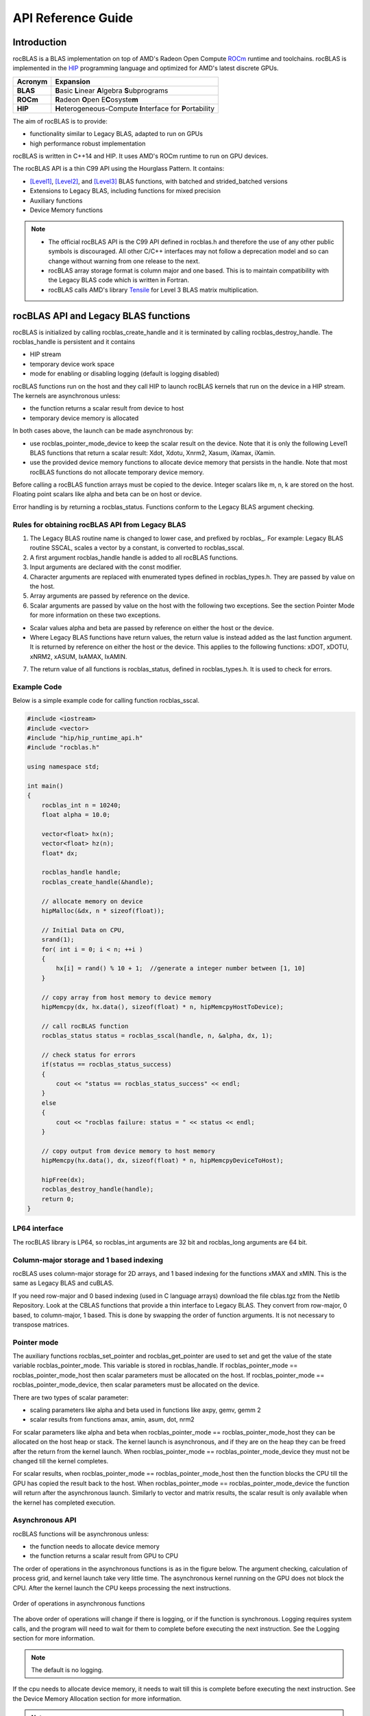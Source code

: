 
===================
API Reference Guide
===================

------------
Introduction
------------

rocBLAS is a BLAS implementation on top of AMD's Radeon Open Compute `ROCm <https://rocm.github.io/install.html>`__ runtime and toolchains.
rocBLAS is implemented in the `HIP <https://github.com/ROCm-Developer-Tools/HIP>`__ programming language and optimized for AMD's latest
discrete GPUs.

======== =========
Acronym  Expansion
======== =========
**BLAS**    **B**\ asic **L**\ inear **A**\ lgebra **S**\ ubprograms
**ROCm**    **R**\ adeon **O**\ pen E\ **C**\ osyste\ **m**
**HIP**     **H**\ eterogeneous-Compute **I**\ nterface for **P**\ ortability
======== =========

The aim of rocBLAS is to provide:

- functionality similar to Legacy BLAS, adapted to run on GPUs
- high performance robust implementation

rocBLAS is written in C++14 and HIP. It uses AMD's ROCm runtime to run on GPU devices.

The rocBLAS API is a thin C99 API using the Hourglass Pattern. It contains:

- [Level1]_, [Level2]_, and [Level3]_ BLAS functions, with batched and strided_batched versions
- Extensions to Legacy BLAS, including functions for mixed precision
- Auxiliary functions
- Device Memory functions

.. note::
  - The official rocBLAS API is the C99 API defined in rocblas.h and therefore the use of any other public symbols is discouraged. All other C/C++ interfaces may not follow a deprecation model and so can change without warning from one release to the next.
  - rocBLAS array storage format is column major and one based. This is to maintain compatibility with the Legacy BLAS code which is written in Fortran.
  - rocBLAS calls AMD's library `Tensile <https://github.com/ROCmSoftwarePlatform/Tensile>`_ for Level 3 BLAS matrix multiplication.

--------------------------------------
rocBLAS API and Legacy BLAS functions
--------------------------------------

rocBLAS is initialized by calling rocblas_create_handle and it is terminated by calling rocblas_destroy_handle. The rocblas_handle is persistent and it contains

- HIP stream
- temporary device work space
- mode for enabling or disabling logging (default is logging disabled)

rocBLAS functions run on the host and they call HIP to launch rocBLAS kernels that run on the device in a HIP stream. The kernels are asynchronous unless:

- the function returns a scalar result from device to host
- temporary device memory is allocated

In both cases above, the launch can be made asynchronous by:

- use rocblas_pointer_mode_device to keep the scalar result on the device. Note that it is only the following Level1 BLAS functions that return a scalar result: Xdot, Xdotu, Xnrm2, Xasum, iXamax, iXamin.

- use the provided device memory functions to allocate device memory that persists in the handle. Note that most rocBLAS functions do not allocate temporary device memory.

Before calling a rocBLAS function arrays must be copied to the device. Integer scalars like m, n, k are stored on the host. Floating point scalars like alpha and beta can be on host or device.

Error handling is by returning a rocblas_status. Functions conform to the Legacy BLAS argument checking.


Rules for obtaining rocBLAS API from Legacy BLAS
^^^^^^^^^^^^^^^^^^^^^^^^^^^^^^^^^^^^^^^^^^^^^^^^

1. The Legacy BLAS routine name is changed to lower case, and prefixed
   by rocblas\_. For example: Legacy BLAS routine SSCAL, scales a vector by a constant, is converted to rocblas_sscal.

2. A first argument rocblas_handle handle is added to all rocBLAS
   functions.

3. Input arguments are declared with the const modifier.

4. Character arguments are replaced with enumerated types defined in
   rocblas_types.h. They are passed by value on the host.

5. Array arguments are passed by reference on the device.

6. Scalar arguments are passed by value on the host with the following
   two exceptions. See the section Pointer Mode for more information on
   these two exceptions.

-  Scalar values alpha and beta are passed by reference on either the
   host or the device.

-  Where Legacy BLAS functions have return values, the return value is
   instead added as the last function argument. It is returned by
   reference on either the host or the device. This applies to the
   following functions: xDOT, xDOTU, xNRM2, xASUM, IxAMAX, IxAMIN.

7. The return value of all functions is rocblas_status, defined in
   rocblas_types.h. It is used to check for errors.


Example Code
^^^^^^^^^^^^

Below is a simple example code for calling function rocblas_sscal.

.. code-block:: c++

   #include <iostream>
   #include <vector>
   #include "hip/hip_runtime_api.h"
   #include "rocblas.h"

   using namespace std;

   int main()
   {
       rocblas_int n = 10240;
       float alpha = 10.0;

       vector<float> hx(n);
       vector<float> hz(n);
       float* dx;

       rocblas_handle handle;
       rocblas_create_handle(&handle);

       // allocate memory on device
       hipMalloc(&dx, n * sizeof(float));

       // Initial Data on CPU,
       srand(1);
       for( int i = 0; i < n; ++i )
       {
           hx[i] = rand() % 10 + 1;  //generate a integer number between [1, 10]
       }

       // copy array from host memory to device memory
       hipMemcpy(dx, hx.data(), sizeof(float) * n, hipMemcpyHostToDevice);

       // call rocBLAS function
       rocblas_status status = rocblas_sscal(handle, n, &alpha, dx, 1);

       // check status for errors
       if(status == rocblas_status_success)
       {
           cout << "status == rocblas_status_success" << endl;
       }
       else
       {
           cout << "rocblas failure: status = " << status << endl;
       }

       // copy output from device memory to host memory
       hipMemcpy(hx.data(), dx, sizeof(float) * n, hipMemcpyDeviceToHost);

       hipFree(dx);
       rocblas_destroy_handle(handle);
       return 0;
   }


LP64 interface
^^^^^^^^^^^^^^

The rocBLAS library is LP64, so rocblas_int arguments are 32 bit and
rocblas_long arguments are 64 bit.


Column-major storage and 1 based indexing
^^^^^^^^^^^^^^^^^^^^^^^^^^^^^^^^^^^^^^^^^

rocBLAS uses column-major storage for 2D arrays, and 1 based indexing
for the functions xMAX and xMIN. This is the same as Legacy BLAS and
cuBLAS.

If you need row-major and 0 based indexing (used in C language arrays)
download the file cblas.tgz from the Netlib Repository.
Look at the CBLAS functions that provide a thin interface to
Legacy BLAS. They convert from row-major, 0 based, to column-major, 1
based. This is done by swapping the order of function arguments. It is
not necessary to transpose matrices.


Pointer mode
^^^^^^^^^^^^

The auxiliary functions rocblas_set_pointer and rocblas_get_pointer are
used to set and get the value of the state variable
rocblas_pointer_mode. This variable is stored in rocblas_handle. If rocblas_pointer_mode ==
rocblas_pointer_mode_host then scalar parameters must be allocated on
the host. If rocblas_pointer_mode == rocblas_pointer_mode_device, then
scalar parameters must be allocated on the device.

There are two types of scalar parameter:

* scaling parameters like alpha and beta used in functions like axpy, gemv, gemm 2

* scalar results from functions amax, amin, asum, dot, nrm2

For scalar parameters like alpha and beta when rocblas_pointer_mode ==
rocblas_pointer_mode_host they can be allocated on the host heap or
stack. The kernel launch is asynchronous, and if they are on the heap
they can be freed after the return from the kernel launch. When
rocblas_pointer_mode == rocblas_pointer_mode_device they must not be
changed till the kernel completes.

For scalar results, when rocblas_pointer_mode ==
rocblas_pointer_mode_host then the function blocks the CPU till the GPU
has copied the result back to the host. When rocblas_pointer_mode ==
rocblas_pointer_mode_device the function will return after the
asynchronous launch. Similarly to vector and matrix results, the scalar
result is only available when the kernel has completed execution.


Asynchronous API
^^^^^^^^^^^^^^^^

rocBLAS functions will be asynchronous unless:

* the function needs to allocate device memory

* the function returns a scalar result from GPU to CPU

The order of operations in the asynchronous functions is as in the figure
below. The argument checking, calculation of process grid, and kernel
launch take very little time. The asynchronous kernel running on the GPU
does not block the CPU. After the kernel launch the CPU keeps processing
the next instructions.

.. asynch_blocks
.. figure:: ../fig/asynch_function.PNG
   :alt: code blocks in asynch function call
   :align: center

   Order of operations in asynchronous functions


The above order of operations will change if there is logging, or if the
function is synchronous. Logging requires system calls, and the program
will need to wait for them to complete before executing the next instruction.
See the Logging section for more information.

.. note:: The default is no logging.

If the cpu needs to allocate device memory, it needs to wait till this is complete before
executing the next instruction. See the Device Memory Allocation section for more information.

.. note:: Memory can be pre-allocated. This will make the function asynchronous as it removes the need for the function to allocate memory.

The following functions copy a scalar result from GPU to CPU if
rocblas_pointer_mode == rocblas_pointer_mode_host: asum, dot, max, min, nrm2.

This makes the function synchronous, as the program will need to wait
for the copy before executing the next instruction. See the section on
Pointer Mode for more information

.. note:: Set rocblas_pointer_mode to rocblas_pointer_mode_device make the function asynchronous by keeping the result on the GPU.

The order of operations with logging, device memory allocation and return of a scalar
result is as in the figure below:

.. asynch_blocks
.. figure:: ../fig/synchronous_function.PNG
   :alt: code blocks in synchronous function call
   :align: center

   Code blocks in synchronous function call


Complex Number Data Types
^^^^^^^^^^^^^^^^^^^^^^^^^

Data types for rocBLAS complex numbers in the API are a special case.  For C compiler users, gcc and other non-hipcc compiler users these types
are exposed as a struct with x and y components and identical memory layout to std::complex for float and double precision.   Internally a templated
C++ class is defined but it should be considered deprecated for external use.   For simplified usage with hipified code there is an option
to interpret the API as using hipFloatComplex and hipDoubleComplex types (i.e. typedef hipFloatComplex rocblas_float_complex).  This is provided
for users to avoid casting when using the hip complex types in their code.  As the memory layout is consistent across all three types
it is safe to cast arguments to API calls between the 3 types: hipFloatComplex, std::complex<float>, and rocblas_float_complex, as well as for
the double precision variants.  In order to expose the API as using the hip defined complex types, either a compiler define or inlined
#define ROCM_MATHLIBS_API_USE_HIP_COMPLEX can be used before including the header file <rocblas.h>.  Thus the API is compatible with both forms but
recompilation is required to avoid casting if switching to pass in the hip complex types.  Most device memory pointers are passed with void*
types to hip utility functions (e.g. hipMemcpy) so uploading memory from std::complex arrays or hipFloatComplex arrays requires no changes
regardless of complex data type API choice.


MI100 (gfx908) Considerations
^^^^^^^^^^^^^^^^^^^^^^^^^^^^^

On nodes with the MI100 (gfx908), MFMA (Matrix-Fused-Multiply-Add)
instructions are available to substantially speed up matrix operations.
This hardware feature is used in all gemm and gemm based functions in
rocBLAS with 32-bit or shorter base datatypes with an associated 32-bit
compute_type (f32_r, i32_r or f32_c as appropriate).

Specifically, rocBLAS takes advantage of MI100's MFMA instructions for
three real base types f16_r, bf16_r and f32_r with compute_type f32_r,
one integral base type i8_r with compute_type i32_r, and one complex
base type f32_c with compute_type f32_c.  In summary, all GEMM APIs and
APIs for GEMM based functions using these five base types and their
associated compute_type (explicit or implicit) take advantage of MI100's
MFMA instructions.

.. note::

   The use of MI100's MFMA instructions is automatic.  There is no user control for on/off.

   Not all problem sizes may select MFMA based kernels; additional tuning may be needed to get good performance.


MI200 (gfx90a) Considerations
^^^^^^^^^^^^^^^^^^^^^^^^^^^^^

On nodes with the MI200 (gfx90a), MFMA_F64 instructions are available to
substantially speed up double precision matrix operations.  This
hardware feature is used in all GEMM and GEMM based functions in
rocBLAS with 64-bit floating-point datatype, namely DGEMM, ZGEMM,
DTRSM, ZTRSM, DTRMM, ZTRMM, DSYRKX and ZSYRKX.

The MI200 MFMA_F16, MFMA_BF16, MFMA_BF16_1K and MFMA_F32 instructions
flush subnormal input/output data ("denorms") to zero. It is observed that
certain use cases utilizing the HPA (High Precision Accumulate) HGEMM
kernels where a_type=b_type=c_type=d_type=f16_r and compute_type=f32_r
do not tolerate the MI200's flush-denorms-to-zero behavior well
due to F16's limited exponent range. An alternate implementation of the
HPA HGEMM kernel utilizing the MFMA_BF16_1K instruction is provided which
takes advantage of BF16's much larger exponent range, albeit with reduced
accuracy.  To select the alternate implementation of HPA HGEMM with the
gemm_ex/gemm_strided_batched_ex functions, for the flags argument, use
the enum value of rocblas_gemm_flags_fp16_alt_impl.

.. note::

   The use of MI200's MFMA instructions (including MFMA_F64) is automatic.  There is no user control for on/off.

   Not all problem sizes may select MFMA based kernels; additional tuning may be needed to get good performance.

-----------------
Using rocBLAS API
-----------------

This section describes how to use the rocBLAS library API.


rocBLAS Datatypes
^^^^^^^^^^^^^^^^^


rocblas_handle
'''''''''''''''

.. doxygentypedef:: rocblas_handle


rocblas_int
''''''''''''

.. doxygentypedef:: rocblas_int


rocblas_stride
'''''''''''''''

.. doxygentypedef:: rocblas_stride


rocblas_half
''''''''''''

.. doxygenstruct:: rocblas_half


rocblas_bfloat16
'''''''''''''''''

.. doxygenstruct:: rocblas_bfloat16


rocblas_float_complex
''''''''''''''''''''''

.. doxygenstruct:: rocblas_float_complex


rocblas_double_complex
'''''''''''''''''''''''

.. doxygenstruct:: rocblas_double_complex


rocBLAS Enumeration
^^^^^^^^^^^^^^^^^^^

   Enumeration constants have numbering that is consistent with CBLAS, ACML and most standard C BLAS libraries.


rocblas_operation
'''''''''''''''''

.. doxygenenum:: rocblas_operation


rocblas_fill
'''''''''''''

.. doxygenenum:: rocblas_fill


rocblas_diagonal
'''''''''''''''''

.. doxygenenum:: rocblas_diagonal


rocblas_side
''''''''''''

.. doxygenenum:: rocblas_side


rocblas_status
'''''''''''''''

.. doxygenenum:: rocblas_status


rocblas_datatype
'''''''''''''''''

.. doxygenenum:: rocblas_datatype


rocblas_pointer_mode
'''''''''''''''''''''

.. doxygenenum:: rocblas_pointer_mode


rocblas_atomics_mode
'''''''''''''''''''''

.. doxygenenum:: rocblas_atomics_mode


rocblas_layer_mode
'''''''''''''''''''

.. doxygenenum:: rocblas_layer_mode


rocblas_gemm_algo
'''''''''''''''''

.. doxygenenum:: rocblas_gemm_algo


rocblas_gemm_flags
'''''''''''''''''''

.. doxygenenum:: rocblas_gemm_flags


rocBLAS Helper functions
^^^^^^^^^^^^^^^^^^^^^^^^

Auxiliary Functions
'''''''''''''''''''

.. doxygenfunction:: rocblas_create_handle
.. doxygenfunction:: rocblas_destroy_handle
.. doxygenfunction:: rocblas_set_stream
.. doxygenfunction:: rocblas_get_stream
.. doxygenfunction:: rocblas_set_pointer_mode
.. doxygenfunction:: rocblas_get_pointer_mode
.. doxygenfunction:: rocblas_set_atomics_mode
.. doxygenfunction:: rocblas_get_atomics_mode
.. doxygenfunction:: rocblas_query_int8_layout_flag
.. doxygenfunction:: rocblas_pointer_to_mode
.. doxygenfunction:: rocblas_set_vector
.. doxygenfunction:: rocblas_get_vector
.. doxygenfunction:: rocblas_set_matrix
.. doxygenfunction:: rocblas_get_matrix
.. doxygenfunction:: rocblas_set_vector_async
.. doxygenfunction:: rocblas_set_matrix_async
.. doxygenfunction:: rocblas_get_matrix_async
.. doxygenfunction:: rocblas_initialize
.. doxygenfunction:: rocblas_status_to_string

Device Memory Allocation Functions
''''''''''''''''''''''''''''''''''

.. doxygenfunction:: rocblas_start_device_memory_size_query
.. doxygenfunction:: rocblas_stop_device_memory_size_query
.. doxygenfunction:: rocblas_get_device_memory_size
.. doxygenfunction:: rocblas_set_device_memory_size
.. doxygenfunction:: rocblas_set_workspace
.. doxygenfunction:: rocblas_is_managing_device_memory
.. doxygenfunction:: rocblas_is_user_managing_device_memory

For more detailed information refer to sections :ref:`Device Memory Allocation Usage` and :ref:`Device Memory allocation in detail`:

Build Information Functions
'''''''''''''''''''''''''''

.. doxygenfunction:: rocblas_get_version_string_size
.. doxygenfunction:: rocblas_get_version_string

rocBLAS Level-1 functions
^^^^^^^^^^^^^^^^^^^^^^^^^

rocblas_iXamax + batched, strided_batched
'''''''''''''''''''''''''''''''''''''''''

.. doxygenfunction:: rocblas_isamax
   :outline:
.. doxygenfunction:: rocblas_idamax
   :outline:
.. doxygenfunction:: rocblas_icamax
   :outline:
.. doxygenfunction:: rocblas_izamax

.. doxygenfunction:: rocblas_isamax_batched
   :outline:
.. doxygenfunction:: rocblas_idamax_batched
   :outline:
.. doxygenfunction:: rocblas_icamax_batched
   :outline:
.. doxygenfunction:: rocblas_izamax_batched

.. doxygenfunction:: rocblas_isamax_strided_batched
   :outline:
.. doxygenfunction:: rocblas_idamax_strided_batched
   :outline:
.. doxygenfunction:: rocblas_icamax_strided_batched
   :outline:
.. doxygenfunction:: rocblas_izamax_strided_batched


rocblas_iXamin + batched, strided_batched
'''''''''''''''''''''''''''''''''''''''''

.. doxygenfunction:: rocblas_isamin
   :outline:
.. doxygenfunction:: rocblas_idamin
   :outline:
.. doxygenfunction:: rocblas_icamin
   :outline:
.. doxygenfunction:: rocblas_izamin

.. doxygenfunction:: rocblas_isamin_batched
   :outline:
.. doxygenfunction:: rocblas_idamin_batched
   :outline:
.. doxygenfunction:: rocblas_icamin_batched
   :outline:
.. doxygenfunction:: rocblas_izamin_batched

.. doxygenfunction:: rocblas_isamin_strided_batched
   :outline:
.. doxygenfunction:: rocblas_idamin_strided_batched
   :outline:
.. doxygenfunction:: rocblas_icamin_strided_batched
   :outline:
.. doxygenfunction:: rocblas_izamin_strided_batched

rocblas_Xasum + batched, strided_batched
''''''''''''''''''''''''''''''''''''''''

.. doxygenfunction:: rocblas_sasum
   :outline:
.. doxygenfunction:: rocblas_dasum
   :outline:
.. doxygenfunction:: rocblas_scasum
   :outline:
.. doxygenfunction:: rocblas_dzasum

.. doxygenfunction:: rocblas_sasum_batched
   :outline:
.. doxygenfunction:: rocblas_dasum_batched
   :outline:
.. doxygenfunction:: rocblas_scasum_batched
   :outline:
.. doxygenfunction:: rocblas_dzasum_batched

.. doxygenfunction:: rocblas_sasum_strided_batched
   :outline:
.. doxygenfunction:: rocblas_dasum_strided_batched
   :outline:
.. doxygenfunction:: rocblas_scasum_strided_batched
   :outline:
.. doxygenfunction:: rocblas_dzasum_strided_batched

rocblas_Xaxpy + batched, strided_batched
'''''''''''''''''''''''''''''''''''''''''

.. doxygenfunction:: rocblas_saxpy
   :outline:
.. doxygenfunction:: rocblas_daxpy
   :outline:
.. doxygenfunction:: rocblas_haxpy
   :outline:
.. doxygenfunction:: rocblas_caxpy
   :outline:
.. doxygenfunction:: rocblas_zaxpy

.. doxygenfunction:: rocblas_saxpy_batched
   :outline:
.. doxygenfunction:: rocblas_daxpy_batched
   :outline:
.. doxygenfunction:: rocblas_haxpy_batched
   :outline:
.. doxygenfunction:: rocblas_caxpy_batched
   :outline:
.. doxygenfunction:: rocblas_zaxpy_batched

.. doxygenfunction:: rocblas_saxpy_strided_batched
   :outline:
.. doxygenfunction:: rocblas_daxpy_strided_batched
   :outline:
.. doxygenfunction:: rocblas_haxpy_strided_batched
   :outline:
.. doxygenfunction:: rocblas_caxpy_strided_batched
   :outline:
.. doxygenfunction:: rocblas_zaxpy_strided_batched

rocblas_Xcopy + batched, strided_batched
'''''''''''''''''''''''''''''''''''''''''

.. doxygenfunction:: rocblas_scopy
   :outline:
.. doxygenfunction:: rocblas_dcopy
   :outline:
.. doxygenfunction:: rocblas_ccopy
   :outline:
.. doxygenfunction:: rocblas_zcopy

.. doxygenfunction:: rocblas_scopy_batched
   :outline:
.. doxygenfunction:: rocblas_dcopy_batched
   :outline:
.. doxygenfunction:: rocblas_ccopy_batched
   :outline:
.. doxygenfunction:: rocblas_zcopy_batched

.. doxygenfunction:: rocblas_scopy_strided_batched
   :outline:
.. doxygenfunction:: rocblas_dcopy_strided_batched
   :outline:
.. doxygenfunction:: rocblas_ccopy_strided_batched
   :outline:
.. doxygenfunction:: rocblas_zcopy_strided_batched

rocblas_Xdot + batched, strided_batched
'''''''''''''''''''''''''''''''''''''''

.. doxygenfunction:: rocblas_sdot
   :outline:
.. doxygenfunction:: rocblas_ddot
   :outline:
.. doxygenfunction:: rocblas_hdot
   :outline:
.. doxygenfunction:: rocblas_bfdot
   :outline:
.. doxygenfunction:: rocblas_cdotu
   :outline:
.. doxygenfunction:: rocblas_cdotc
   :outline:
.. doxygenfunction:: rocblas_zdotu
   :outline:
.. doxygenfunction:: rocblas_zdotc

.. doxygenfunction:: rocblas_sdot_batched
   :outline:
.. doxygenfunction:: rocblas_ddot_batched
   :outline:
.. doxygenfunction:: rocblas_hdot_batched
   :outline:
.. doxygenfunction:: rocblas_bfdot_batched
   :outline:
.. doxygenfunction:: rocblas_cdotu_batched
   :outline:
.. doxygenfunction:: rocblas_cdotc_batched
   :outline:
.. doxygenfunction:: rocblas_zdotu_batched
   :outline:
.. doxygenfunction:: rocblas_zdotc_batched

.. doxygenfunction:: rocblas_sdot_strided_batched
   :outline:
.. doxygenfunction:: rocblas_ddot_strided_batched
   :outline:
.. doxygenfunction:: rocblas_hdot_strided_batched
   :outline:
.. doxygenfunction:: rocblas_bfdot_strided_batched
   :outline:
.. doxygenfunction:: rocblas_cdotu_strided_batched
   :outline:
.. doxygenfunction:: rocblas_cdotc_strided_batched
   :outline:
.. doxygenfunction:: rocblas_zdotu_strided_batched
   :outline:
.. doxygenfunction:: rocblas_zdotc_strided_batched

rocblas_Xnrm2 + batched, strided_batched
''''''''''''''''''''''''''''''''''''''''

.. doxygenfunction:: rocblas_snrm2
   :outline:
.. doxygenfunction:: rocblas_dnrm2
   :outline:
.. doxygenfunction:: rocblas_scnrm2
   :outline:
.. doxygenfunction:: rocblas_dznrm2

.. doxygenfunction:: rocblas_snrm2_batched
   :outline:
.. doxygenfunction:: rocblas_dnrm2_batched
   :outline:
.. doxygenfunction:: rocblas_scnrm2_batched
   :outline:
.. doxygenfunction:: rocblas_dznrm2_batched

.. doxygenfunction:: rocblas_snrm2_strided_batched
   :outline:
.. doxygenfunction:: rocblas_dnrm2_strided_batched
   :outline:
.. doxygenfunction:: rocblas_scnrm2_strided_batched
   :outline:
.. doxygenfunction:: rocblas_dznrm2_strided_batched

rocblas_Xrot + batched, strided_batched
'''''''''''''''''''''''''''''''''''''''

.. doxygenfunction:: rocblas_srot
   :outline:
.. doxygenfunction:: rocblas_drot
   :outline:
.. doxygenfunction:: rocblas_crot
   :outline:
.. doxygenfunction:: rocblas_csrot
   :outline:
.. doxygenfunction:: rocblas_zrot
   :outline:
.. doxygenfunction:: rocblas_zdrot

.. doxygenfunction:: rocblas_srot_batched
   :outline:
.. doxygenfunction:: rocblas_drot_batched
   :outline:
.. doxygenfunction:: rocblas_crot_batched
   :outline:
.. doxygenfunction:: rocblas_csrot_batched
   :outline:
.. doxygenfunction:: rocblas_zrot_batched
   :outline:
.. doxygenfunction:: rocblas_zdrot_batched

.. doxygenfunction:: rocblas_srot_strided_batched
   :outline:
.. doxygenfunction:: rocblas_drot_strided_batched
   :outline:
.. doxygenfunction:: rocblas_crot_strided_batched
   :outline:
.. doxygenfunction:: rocblas_csrot_strided_batched
   :outline:
.. doxygenfunction:: rocblas_zrot_strided_batched
   :outline:
.. doxygenfunction:: rocblas_zdrot_strided_batched

rocblas_Xrotg + batched, strided_batched
''''''''''''''''''''''''''''''''''''''''

.. doxygenfunction:: rocblas_srotg
   :outline:
.. doxygenfunction:: rocblas_drotg
   :outline:
.. doxygenfunction:: rocblas_crotg
   :outline:
.. doxygenfunction:: rocblas_zrotg

.. doxygenfunction:: rocblas_srotg_batched
   :outline:
.. doxygenfunction:: rocblas_drotg_batched
   :outline:
.. doxygenfunction:: rocblas_crotg_batched
   :outline:
.. doxygenfunction:: rocblas_zrotg_batched

.. doxygenfunction:: rocblas_srotg_strided_batched
   :outline:
.. doxygenfunction:: rocblas_drotg_strided_batched
   :outline:
.. doxygenfunction:: rocblas_crotg_strided_batched
   :outline:
.. doxygenfunction:: rocblas_zrotg_strided_batched

rocblas_Xrotm + batched, strided_batched
'''''''''''''''''''''''''''''''''''''''''

.. doxygenfunction:: rocblas_srotm
   :outline:
.. doxygenfunction:: rocblas_drotm

.. doxygenfunction:: rocblas_srotm_batched
   :outline:
.. doxygenfunction:: rocblas_drotm_batched

.. doxygenfunction:: rocblas_srotm_strided_batched
   :outline:
.. doxygenfunction:: rocblas_drotm_strided_batched

rocblas_Xrotmg + batched, strided_batched
''''''''''''''''''''''''''''''''''''''''''

.. doxygenfunction:: rocblas_srotmg
   :outline:
.. doxygenfunction:: rocblas_drotmg

.. doxygenfunction:: rocblas_srotmg_batched
   :outline:
.. doxygenfunction:: rocblas_drotmg_batched

.. doxygenfunction:: rocblas_srotmg_strided_batched
   :outline:
.. doxygenfunction:: rocblas_drotmg_strided_batched

rocblas_Xscal + batched, strided_batched
'''''''''''''''''''''''''''''''''''''''''

.. doxygenfunction:: rocblas_sscal
   :outline:
.. doxygenfunction:: rocblas_dscal
   :outline:
.. doxygenfunction:: rocblas_cscal
   :outline:
.. doxygenfunction:: rocblas_zscal
   :outline:
.. doxygenfunction:: rocblas_csscal
   :outline:
.. doxygenfunction:: rocblas_zdscal

.. doxygenfunction:: rocblas_sscal_batched
   :outline:
.. doxygenfunction:: rocblas_dscal_batched
   :outline:
.. doxygenfunction:: rocblas_cscal_batched
   :outline:
.. doxygenfunction:: rocblas_zscal_batched
   :outline:
.. doxygenfunction:: rocblas_csscal_batched
   :outline:
.. doxygenfunction:: rocblas_zdscal_batched

.. doxygenfunction:: rocblas_sscal_strided_batched
   :outline:
.. doxygenfunction:: rocblas_dscal_strided_batched
   :outline:
.. doxygenfunction:: rocblas_cscal_strided_batched
   :outline:
.. doxygenfunction:: rocblas_zscal_strided_batched
   :outline:
.. doxygenfunction:: rocblas_csscal_strided_batched
   :outline:
.. doxygenfunction:: rocblas_zdscal_strided_batched

rocblas_Xswap + batched, strided_batched
'''''''''''''''''''''''''''''''''''''''''

.. doxygenfunction:: rocblas_sswap
   :outline:
.. doxygenfunction:: rocblas_dswap
   :outline:
.. doxygenfunction:: rocblas_cswap
   :outline:
.. doxygenfunction:: rocblas_zswap

.. doxygenfunction:: rocblas_sswap_batched
   :outline:
.. doxygenfunction:: rocblas_dswap_batched
   :outline:
.. doxygenfunction:: rocblas_cswap_batched
   :outline:
.. doxygenfunction:: rocblas_zswap_batched

.. doxygenfunction:: rocblas_sswap_strided_batched
   :outline:
.. doxygenfunction:: rocblas_dswap_strided_batched
   :outline:
.. doxygenfunction:: rocblas_cswap_strided_batched
   :outline:
.. doxygenfunction:: rocblas_zswap_strided_batched


rocBLAS Level-2 functions
^^^^^^^^^^^^^^^^^^^^^^^^^

rocblas_Xgbmv + batched, strided_batched
'''''''''''''''''''''''''''''''''''''''''

.. doxygenfunction:: rocblas_sgbmv
   :outline:
.. doxygenfunction:: rocblas_dgbmv
   :outline:
.. doxygenfunction:: rocblas_cgbmv
   :outline:
.. doxygenfunction:: rocblas_zgbmv

.. doxygenfunction:: rocblas_sgbmv_batched
   :outline:
.. doxygenfunction:: rocblas_dgbmv_batched
   :outline:
.. doxygenfunction:: rocblas_cgbmv_batched
   :outline:
.. doxygenfunction:: rocblas_zgbmv_batched

.. doxygenfunction:: rocblas_sgbmv_strided_batched
   :outline:
.. doxygenfunction:: rocblas_dgbmv_strided_batched
   :outline:
.. doxygenfunction:: rocblas_cgbmv_strided_batched
   :outline:
.. doxygenfunction:: rocblas_zgbmv_strided_batched

rocblas_Xgemv + batched, strided_batched
''''''''''''''''''''''''''''''''''''''''

.. doxygenfunction:: rocblas_sgemv
   :outline:
.. doxygenfunction:: rocblas_dgemv
   :outline:
.. doxygenfunction:: rocblas_cgemv
   :outline:
.. doxygenfunction:: rocblas_zgemv

.. doxygenfunction:: rocblas_sgemv_batched
   :outline:
.. doxygenfunction:: rocblas_dgemv_batched
   :outline:
.. doxygenfunction:: rocblas_cgemv_batched
   :outline:
.. doxygenfunction:: rocblas_zgemv_batched

.. doxygenfunction:: rocblas_sgemv_strided_batched
   :outline:
.. doxygenfunction:: rocblas_dgemv_strided_batched
   :outline:
.. doxygenfunction:: rocblas_cgemv_strided_batched
   :outline:
.. doxygenfunction:: rocblas_zgemv_strided_batched

rocblas_Xger + batched, strided_batched
'''''''''''''''''''''''''''''''''''''''

.. doxygenfunction:: rocblas_sger
   :outline:
.. doxygenfunction:: rocblas_dger
   :outline:
.. doxygenfunction:: rocblas_cgeru
   :outline:
.. doxygenfunction:: rocblas_zgeru
   :outline:
.. doxygenfunction:: rocblas_cgerc
   :outline:
.. doxygenfunction:: rocblas_zgerc

.. doxygenfunction:: rocblas_sger_batched
   :outline:
.. doxygenfunction:: rocblas_dger_batched
   :outline:
.. doxygenfunction:: rocblas_cgeru_batched
   :outline:
.. doxygenfunction:: rocblas_zgeru_batched
   :outline:
.. doxygenfunction:: rocblas_cgerc_batched
   :outline:
.. doxygenfunction:: rocblas_zgerc_batched

.. doxygenfunction:: rocblas_sger_strided_batched
   :outline:
.. doxygenfunction:: rocblas_dger_strided_batched
   :outline:
.. doxygenfunction:: rocblas_cgeru_strided_batched
   :outline:
.. doxygenfunction:: rocblas_zgeru_strided_batched
   :outline:
.. doxygenfunction:: rocblas_cgerc_strided_batched
   :outline:
.. doxygenfunction:: rocblas_zgerc_strided_batched

rocblas_Xsbmv + batched, strided_batched
'''''''''''''''''''''''''''''''''''''''''

.. doxygenfunction:: rocblas_ssbmv
   :outline:
.. doxygenfunction:: rocblas_dsbmv

.. doxygenfunction:: rocblas_ssbmv_batched
   :outline:
.. doxygenfunction:: rocblas_dsbmv_batched

.. doxygenfunction:: rocblas_ssbmv_strided_batched
   :outline:
.. doxygenfunction:: rocblas_dsbmv_strided_batched

rocblas_Xspmv + batched, strided_batched
'''''''''''''''''''''''''''''''''''''''''

.. doxygenfunction:: rocblas_sspmv
   :outline:
.. doxygenfunction:: rocblas_dspmv

.. doxygenfunction:: rocblas_sspmv_batched
   :outline:
.. doxygenfunction:: rocblas_dspmv_batched

.. doxygenfunction:: rocblas_sspmv_strided_batched
   :outline:
.. doxygenfunction:: rocblas_dspmv_strided_batched

rocblas_Xspr + batched, strided_batched
'''''''''''''''''''''''''''''''''''''''

.. doxygenfunction:: rocblas_sspr
   :outline:
.. doxygenfunction:: rocblas_dspr
   :outline:
.. doxygenfunction:: rocblas_cspr
   :outline:
.. doxygenfunction:: rocblas_zspr

.. doxygenfunction:: rocblas_sspr_batched
   :outline:
.. doxygenfunction:: rocblas_dspr_batched
   :outline:
.. doxygenfunction:: rocblas_cspr_batched
   :outline:
.. doxygenfunction:: rocblas_zspr_batched

.. doxygenfunction:: rocblas_sspr_strided_batched
   :outline:
.. doxygenfunction:: rocblas_dspr_strided_batched
   :outline:
.. doxygenfunction:: rocblas_cspr_strided_batched
   :outline:
.. doxygenfunction:: rocblas_zspr_strided_batched

rocblas_Xspr2 + batched, strided_batched
'''''''''''''''''''''''''''''''''''''''''

.. doxygenfunction:: rocblas_sspr2
   :outline:
.. doxygenfunction:: rocblas_dspr2

.. doxygenfunction:: rocblas_sspr2_batched
   :outline:
.. doxygenfunction:: rocblas_dspr2_batched

.. doxygenfunction:: rocblas_sspr2_strided_batched
   :outline:
.. doxygenfunction:: rocblas_dspr2_strided_batched

rocblas_Xsymv + batched, strided_batched
'''''''''''''''''''''''''''''''''''''''''

.. doxygenfunction:: rocblas_ssymv
   :outline:
.. doxygenfunction:: rocblas_dsymv
   :outline:
.. doxygenfunction:: rocblas_csymv
   :outline:
.. doxygenfunction:: rocblas_zsymv

.. doxygenfunction:: rocblas_ssymv_batched
   :outline:
.. doxygenfunction:: rocblas_dsymv_batched
   :outline:
.. doxygenfunction:: rocblas_csymv_batched
   :outline:
.. doxygenfunction:: rocblas_zsymv_batched

.. doxygenfunction:: rocblas_ssymv_strided_batched
   :outline:
.. doxygenfunction:: rocblas_dsymv_strided_batched
   :outline:
.. doxygenfunction:: rocblas_csymv_strided_batched
   :outline:
.. doxygenfunction:: rocblas_zsymv_strided_batched

rocblas_Xsyr + batched, strided_batched
''''''''''''''''''''''''''''''''''''''''

.. doxygenfunction:: rocblas_ssyr
   :outline:
.. doxygenfunction:: rocblas_dsyr
   :outline:
.. doxygenfunction:: rocblas_csyr
   :outline:
.. doxygenfunction:: rocblas_zsyr

.. doxygenfunction:: rocblas_ssyr_batched
   :outline:
.. doxygenfunction:: rocblas_dsyr_batched
   :outline:
.. doxygenfunction:: rocblas_csyr_batched
   :outline:
.. doxygenfunction:: rocblas_zsyr_batched

.. doxygenfunction:: rocblas_ssyr_strided_batched
   :outline:
.. doxygenfunction:: rocblas_dsyr_strided_batched
   :outline:
.. doxygenfunction:: rocblas_csyr_strided_batched
   :outline:
.. doxygenfunction:: rocblas_zsyr_strided_batched

rocblas_Xsyr2 + batched, strided_batched
'''''''''''''''''''''''''''''''''''''''''

.. doxygenfunction:: rocblas_ssyr2
   :outline:
.. doxygenfunction:: rocblas_dsyr2
   :outline:
.. doxygenfunction:: rocblas_csyr2
   :outline:
.. doxygenfunction:: rocblas_zsyr2

.. doxygenfunction:: rocblas_ssyr2_batched
   :outline:
.. doxygenfunction:: rocblas_dsyr2_batched
   :outline:
.. doxygenfunction:: rocblas_csyr2_batched
   :outline:
.. doxygenfunction:: rocblas_zsyr2_batched

.. doxygenfunction:: rocblas_ssyr2_strided_batched
   :outline:
.. doxygenfunction:: rocblas_dsyr2_strided_batched
   :outline:
.. doxygenfunction:: rocblas_csyr2_strided_batched
   :outline:
.. doxygenfunction:: rocblas_zsyr2_strided_batched

rocblas_Xtbmv + batched, strided_batched
'''''''''''''''''''''''''''''''''''''''''

.. doxygenfunction:: rocblas_stbmv
   :outline:
.. doxygenfunction:: rocblas_dtbmv
   :outline:
.. doxygenfunction:: rocblas_ctbmv
   :outline:
.. doxygenfunction:: rocblas_ztbmv

.. doxygenfunction:: rocblas_stbmv_batched
   :outline:
.. doxygenfunction:: rocblas_dtbmv_batched
   :outline:
.. doxygenfunction:: rocblas_ctbmv_batched
   :outline:
.. doxygenfunction:: rocblas_ztbmv_batched

.. doxygenfunction:: rocblas_stbmv_strided_batched
   :outline:
.. doxygenfunction:: rocblas_dtbmv_strided_batched
   :outline:
.. doxygenfunction:: rocblas_ctbmv_strided_batched
   :outline:
.. doxygenfunction:: rocblas_ztbmv_strided_batched

rocblas_Xtbsv + batched, strided_batched
'''''''''''''''''''''''''''''''''''''''''

.. doxygenfunction:: rocblas_stbsv
   :outline:
.. doxygenfunction:: rocblas_dtbsv
   :outline:
.. doxygenfunction:: rocblas_ctbsv
   :outline:
.. doxygenfunction:: rocblas_ztbsv

.. doxygenfunction:: rocblas_stbsv_batched
   :outline:
.. doxygenfunction:: rocblas_dtbsv_batched
   :outline:
.. doxygenfunction:: rocblas_ctbsv_batched
   :outline:
.. doxygenfunction:: rocblas_ztbsv_batched

.. doxygenfunction:: rocblas_stbsv_strided_batched
   :outline:
.. doxygenfunction:: rocblas_dtbsv_strided_batched
   :outline:
.. doxygenfunction:: rocblas_ctbsv_strided_batched
   :outline:
.. doxygenfunction:: rocblas_ztbsv_strided_batched

rocblas_Xtpmv + batched, strided_batched
'''''''''''''''''''''''''''''''''''''''''

.. doxygenfunction:: rocblas_stpmv
   :outline:
.. doxygenfunction:: rocblas_dtpmv
   :outline:
.. doxygenfunction:: rocblas_ctpmv
   :outline:
.. doxygenfunction:: rocblas_ztpmv

.. doxygenfunction:: rocblas_stpmv_batched
   :outline:
.. doxygenfunction:: rocblas_dtpmv_batched
   :outline:
.. doxygenfunction:: rocblas_ctpmv_batched
   :outline:
.. doxygenfunction:: rocblas_ztpmv_batched

.. doxygenfunction:: rocblas_stpmv_strided_batched
   :outline:
.. doxygenfunction:: rocblas_dtpmv_strided_batched
   :outline:
.. doxygenfunction:: rocblas_ctpmv_strided_batched
   :outline:
.. doxygenfunction:: rocblas_ztpmv_strided_batched

rocblas_Xtpsv + batched, strided_batched
'''''''''''''''''''''''''''''''''''''''''

.. doxygenfunction:: rocblas_stpsv
   :outline:
.. doxygenfunction:: rocblas_dtpsv
   :outline:
.. doxygenfunction:: rocblas_ctpsv
   :outline:
.. doxygenfunction:: rocblas_ztpsv

.. doxygenfunction:: rocblas_stpsv_batched
   :outline:
.. doxygenfunction:: rocblas_dtpsv_batched
   :outline:
.. doxygenfunction:: rocblas_ctpsv_batched
   :outline:
.. doxygenfunction:: rocblas_ztpsv_batched

.. doxygenfunction:: rocblas_stpsv_strided_batched
   :outline:
.. doxygenfunction:: rocblas_dtpsv_strided_batched
   :outline:
.. doxygenfunction:: rocblas_ctpsv_strided_batched
   :outline:
.. doxygenfunction:: rocblas_ztpsv_strided_batched

rocblas_Xtrmv + batched, strided_batched
'''''''''''''''''''''''''''''''''''''''''

.. doxygenfunction:: rocblas_strmv
   :outline:
.. doxygenfunction:: rocblas_dtrmv
   :outline:
.. doxygenfunction:: rocblas_ctrmv
   :outline:
.. doxygenfunction:: rocblas_ztrmv

.. doxygenfunction:: rocblas_strmv_batched
   :outline:
.. doxygenfunction:: rocblas_dtrmv_batched
   :outline:
.. doxygenfunction:: rocblas_ctrmv_batched
   :outline:
.. doxygenfunction:: rocblas_ztrmv_batched

.. doxygenfunction:: rocblas_strmv_strided_batched
   :outline:
.. doxygenfunction:: rocblas_dtrmv_strided_batched
   :outline:
.. doxygenfunction:: rocblas_ctrmv_strided_batched
   :outline:
.. doxygenfunction:: rocblas_ztrmv_strided_batched

rocblas_Xtrsv + batched, strided_batched
'''''''''''''''''''''''''''''''''''''''''

.. doxygenfunction:: rocblas_strsv
   :outline:
.. doxygenfunction:: rocblas_dtrsv
   :outline:
.. doxygenfunction:: rocblas_ctrsv
   :outline:
.. doxygenfunction:: rocblas_ztrsv

.. doxygenfunction:: rocblas_strsv_batched
   :outline:
.. doxygenfunction:: rocblas_dtrsv_batched
   :outline:
.. doxygenfunction:: rocblas_ctrsv_batched
   :outline:
.. doxygenfunction:: rocblas_ztrsv_batched

.. doxygenfunction:: rocblas_strsv_strided_batched
   :outline:
.. doxygenfunction:: rocblas_dtrsv_strided_batched
   :outline:
.. doxygenfunction:: rocblas_ctrsv_strided_batched
   :outline:
.. doxygenfunction:: rocblas_ztrsv_strided_batched

rocblas_Xhemv + batched, strided_batched
'''''''''''''''''''''''''''''''''''''''''

.. doxygenfunction:: rocblas_chemv
   :outline:
.. doxygenfunction:: rocblas_zhemv

.. doxygenfunction:: rocblas_chemv_batched
   :outline:
.. doxygenfunction:: rocblas_zhemv_batched

.. doxygenfunction:: rocblas_chemv_strided_batched
   :outline:
.. doxygenfunction:: rocblas_zhemv_strided_batched

rocblas_Xhbmv + batched, strided_batched
'''''''''''''''''''''''''''''''''''''''''

.. doxygenfunction:: rocblas_chbmv
   :outline:
.. doxygenfunction:: rocblas_zhbmv

.. doxygenfunction:: rocblas_chbmv_batched
   :outline:
.. doxygenfunction:: rocblas_zhbmv_batched

.. doxygenfunction:: rocblas_chbmv_strided_batched
   :outline:
.. doxygenfunction:: rocblas_zhbmv_strided_batched

rocblas_Xhpmv + batched, strided_batched
'''''''''''''''''''''''''''''''''''''''''

.. doxygenfunction:: rocblas_chpmv
   :outline:
.. doxygenfunction:: rocblas_zhpmv

.. doxygenfunction:: rocblas_chpmv_batched
   :outline:
.. doxygenfunction:: rocblas_zhpmv_batched

.. doxygenfunction:: rocblas_chpmv_strided_batched
   :outline:
.. doxygenfunction:: rocblas_zhpmv_strided_batched

rocblas_Xher + batched, strided_batched
'''''''''''''''''''''''''''''''''''''''

.. doxygenfunction:: rocblas_cher
   :outline:
.. doxygenfunction:: rocblas_zher

.. doxygenfunction:: rocblas_cher_batched
   :outline:
.. doxygenfunction:: rocblas_zher_batched

.. doxygenfunction:: rocblas_cher_strided_batched
   :outline:
.. doxygenfunction:: rocblas_zher_strided_batched

rocblas_Xher2 + batched, strided_batched
'''''''''''''''''''''''''''''''''''''''''

.. doxygenfunction:: rocblas_cher2
   :outline:
.. doxygenfunction:: rocblas_zher2

.. doxygenfunction:: rocblas_cher2_batched
   :outline:
.. doxygenfunction:: rocblas_zher2_batched

.. doxygenfunction:: rocblas_cher2_strided_batched
   :outline:
.. doxygenfunction:: rocblas_zher2_strided_batched

rocblas_Xhpr + batched, strided_batched
'''''''''''''''''''''''''''''''''''''''

.. doxygenfunction:: rocblas_chpr
   :outline:
.. doxygenfunction:: rocblas_zhpr

.. doxygenfunction:: rocblas_chpr_batched
   :outline:
.. doxygenfunction:: rocblas_zhpr_batched

.. doxygenfunction:: rocblas_chpr_strided_batched
   :outline:
.. doxygenfunction:: rocblas_zhpr_strided_batched

rocblas_Xhpr2 + batched, strided_batched
'''''''''''''''''''''''''''''''''''''''''

.. doxygenfunction:: rocblas_chpr2
   :outline:
.. doxygenfunction:: rocblas_zhpr2

.. doxygenfunction:: rocblas_chpr2_batched
   :outline:
.. doxygenfunction:: rocblas_zhpr2_batched

.. doxygenfunction:: rocblas_chpr2_strided_batched
   :outline:
.. doxygenfunction:: rocblas_zhpr2_strided_batched


rocBLAS Level-3 functions
^^^^^^^^^^^^^^^^^^^^^^^^^

rocblas_Xgemm + batched, strided_batched
''''''''''''''''''''''''''''''''''''''''

.. doxygenfunction:: rocblas_sgemm
   :outline:
.. doxygenfunction:: rocblas_dgemm
   :outline:
.. doxygenfunction:: rocblas_hgemm
   :outline:
.. doxygenfunction:: rocblas_cgemm
   :outline:
.. doxygenfunction:: rocblas_zgemm

.. doxygenfunction:: rocblas_sgemm_batched
   :outline:
.. doxygenfunction:: rocblas_dgemm_batched
   :outline:
.. doxygenfunction:: rocblas_hgemm_batched
   :outline:
.. doxygenfunction:: rocblas_cgemm_batched
   :outline:
.. doxygenfunction:: rocblas_zgemm_batched

.. doxygenfunction:: rocblas_sgemm_strided_batched
   :outline:
.. doxygenfunction:: rocblas_dgemm_strided_batched
   :outline:
.. doxygenfunction:: rocblas_hgemm_strided_batched
   :outline:
.. doxygenfunction:: rocblas_cgemm_strided_batched
   :outline:
.. doxygenfunction:: rocblas_zgemm_strided_batched

rocblas_Xsymm + batched, strided_batched
'''''''''''''''''''''''''''''''''''''''''

.. doxygenfunction:: rocblas_ssymm
   :outline:
.. doxygenfunction:: rocblas_dsymm
   :outline:
.. doxygenfunction:: rocblas_csymm
   :outline:
.. doxygenfunction:: rocblas_zsymm

.. doxygenfunction:: rocblas_ssymm_batched
   :outline:
.. doxygenfunction:: rocblas_dsymm_batched
   :outline:
.. doxygenfunction:: rocblas_csymm_batched
   :outline:
.. doxygenfunction:: rocblas_zsymm_batched

.. doxygenfunction:: rocblas_ssymm_strided_batched
   :outline:
.. doxygenfunction:: rocblas_dsymm_strided_batched
   :outline:
.. doxygenfunction:: rocblas_csymm_strided_batched
   :outline:
.. doxygenfunction:: rocblas_zsymm_strided_batched

rocblas_Xsyrk + batched, strided_batched
''''''''''''''''''''''''''''''''''''''''

.. doxygenfunction:: rocblas_ssyrk
   :outline:
.. doxygenfunction:: rocblas_dsyrk
   :outline:
.. doxygenfunction:: rocblas_csyrk
   :outline:
.. doxygenfunction:: rocblas_zsyrk

.. doxygenfunction:: rocblas_ssyrk_batched
   :outline:
.. doxygenfunction:: rocblas_dsyrk_batched
   :outline:
.. doxygenfunction:: rocblas_csyrk_batched
   :outline:
.. doxygenfunction:: rocblas_zsyrk_batched

.. doxygenfunction:: rocblas_ssyrk_strided_batched
   :outline:
.. doxygenfunction:: rocblas_dsyrk_strided_batched
   :outline:
.. doxygenfunction:: rocblas_csyrk_strided_batched
   :outline:
.. doxygenfunction:: rocblas_zsyrk_strided_batched

rocblas_Xsyr2k + batched, strided_batched
'''''''''''''''''''''''''''''''''''''''''

.. doxygenfunction:: rocblas_ssyr2k
   :outline:
.. doxygenfunction:: rocblas_dsyr2k
   :outline:
.. doxygenfunction:: rocblas_csyr2k
   :outline:
.. doxygenfunction:: rocblas_zsyr2k

.. doxygenfunction:: rocblas_ssyr2k_batched
   :outline:
.. doxygenfunction:: rocblas_dsyr2k_batched
   :outline:
.. doxygenfunction:: rocblas_csyr2k_batched
   :outline:
.. doxygenfunction:: rocblas_zsyr2k_batched

.. doxygenfunction:: rocblas_ssyr2k_strided_batched
   :outline:
.. doxygenfunction:: rocblas_dsyr2k_strided_batched
   :outline:
.. doxygenfunction:: rocblas_csyr2k_strided_batched
   :outline:
.. doxygenfunction:: rocblas_zsyr2k_strided_batched

rocblas_Xsyrkx + batched, strided_batched
'''''''''''''''''''''''''''''''''''''''''

.. doxygenfunction:: rocblas_ssyrkx
   :outline:
.. doxygenfunction:: rocblas_dsyrkx
   :outline:
.. doxygenfunction:: rocblas_csyrkx
   :outline:
.. doxygenfunction:: rocblas_zsyrkx

.. doxygenfunction:: rocblas_ssyrkx_batched
   :outline:
.. doxygenfunction:: rocblas_dsyrkx_batched
   :outline:
.. doxygenfunction:: rocblas_csyrkx_batched
   :outline:
.. doxygenfunction:: rocblas_zsyrkx_batched

.. doxygenfunction:: rocblas_ssyrkx_strided_batched
   :outline:
.. doxygenfunction:: rocblas_dsyrkx_strided_batched
   :outline:
.. doxygenfunction:: rocblas_csyrkx_strided_batched
   :outline:
.. doxygenfunction:: rocblas_zsyrkx_strided_batched

rocblas_Xtrmm + batched, strided_batched
'''''''''''''''''''''''''''''''''''''''''

.. doxygenfunction:: rocblas_strmm
   :outline:
.. doxygenfunction:: rocblas_dtrmm
   :outline:
.. doxygenfunction:: rocblas_ctrmm
   :outline:
.. doxygenfunction:: rocblas_ztrmm

.. doxygenfunction:: rocblas_strmm_batched
   :outline:
.. doxygenfunction:: rocblas_dtrmm_batched
   :outline:
.. doxygenfunction:: rocblas_ctrmm_batched
   :outline:
.. doxygenfunction:: rocblas_ztrmm_batched

.. doxygenfunction:: rocblas_strmm_strided_batched
   :outline:
.. doxygenfunction:: rocblas_dtrmm_strided_batched
   :outline:
.. doxygenfunction:: rocblas_ctrmm_strided_batched
   :outline:
.. doxygenfunction:: rocblas_ztrmm_strided_batched


rocblas_Xtrsm + batched, strided_batched
'''''''''''''''''''''''''''''''''''''''''

.. doxygenfunction:: rocblas_strsm
   :outline:
.. doxygenfunction:: rocblas_dtrsm
   :outline:
.. doxygenfunction:: rocblas_ctrsm
   :outline:
.. doxygenfunction:: rocblas_ztrsm

.. doxygenfunction:: rocblas_strsm_batched
   :outline:
.. doxygenfunction:: rocblas_dtrsm_batched
   :outline:
.. doxygenfunction:: rocblas_ctrsm_batched
   :outline:
.. doxygenfunction:: rocblas_ztrsm_batched

.. doxygenfunction:: rocblas_strsm_strided_batched
   :outline:
.. doxygenfunction:: rocblas_dtrsm_strided_batched
   :outline:
.. doxygenfunction:: rocblas_ctrsm_strided_batched
   :outline:
.. doxygenfunction:: rocblas_ztrsm_strided_batched

rocblas_Xhemm + batched, strided_batched
'''''''''''''''''''''''''''''''''''''''''

.. doxygenfunction:: rocblas_chemm
   :outline:
.. doxygenfunction:: rocblas_zhemm

.. doxygenfunction:: rocblas_chemm_batched
   :outline:
.. doxygenfunction:: rocblas_zhemm_batched

.. doxygenfunction:: rocblas_chemm_strided_batched
   :outline:
.. doxygenfunction:: rocblas_zhemm_strided_batched

rocblas_Xherk + batched, strided_batched
'''''''''''''''''''''''''''''''''''''''''

.. doxygenfunction:: rocblas_cherk
   :outline:
.. doxygenfunction:: rocblas_zherk

.. doxygenfunction:: rocblas_cherk_batched
   :outline:
.. doxygenfunction:: rocblas_zherk_batched

.. doxygenfunction:: rocblas_cherk_strided_batched
   :outline:
.. doxygenfunction:: rocblas_zherk_strided_batched

rocblas_Xher2k + batched, strided_batched
''''''''''''''''''''''''''''''''''''''''''

.. doxygenfunction:: rocblas_cher2k
   :outline:
.. doxygenfunction:: rocblas_zher2k

.. doxygenfunction:: rocblas_cher2k_batched
   :outline:
.. doxygenfunction:: rocblas_zher2k_batched

.. doxygenfunction:: rocblas_cher2k_strided_batched
   :outline:
.. doxygenfunction:: rocblas_zher2k_strided_batched

rocblas_Xherkx + batched, strided_batched
'''''''''''''''''''''''''''''''''''''''''

.. doxygenfunction:: rocblas_cherkx
   :outline:
.. doxygenfunction:: rocblas_zherkx

.. doxygenfunction:: rocblas_cherkx_batched
   :outline:
.. doxygenfunction:: rocblas_zherkx_batched

.. doxygenfunction:: rocblas_cherkx_strided_batched
   :outline:
.. doxygenfunction:: rocblas_zherkx_strided_batched

rocblas_Xtrtri + batched, strided_batched
''''''''''''''''''''''''''''''''''''''''''

.. doxygenfunction:: rocblas_strtri
   :outline:
.. doxygenfunction:: rocblas_dtrtri

.. doxygenfunction:: rocblas_strtri_batched
   :outline:
.. doxygenfunction:: rocblas_dtrtri_batched

.. doxygenfunction:: rocblas_strtri_strided_batched
   :outline:
.. doxygenfunction:: rocblas_dtrtri_strided_batched


rocBLAS Extension
^^^^^^^^^^^^^^^^^

rocblas_axpy_ex + batched, strided_batched
'''''''''''''''''''''''''''''''''''''''''''

.. doxygenfunction:: rocblas_axpy_ex
.. doxygenfunction:: rocblas_axpy_batched_ex
.. doxygenfunction:: rocblas_axpy_strided_batched_ex

rocblas_dot_ex + batched, strided_batched
'''''''''''''''''''''''''''''''''''''''''

.. doxygenfunction:: rocblas_dot_ex
.. doxygenfunction:: rocblas_dot_batched_ex
.. doxygenfunction:: rocblas_dot_strided_batched_ex

rocblas_dotc_ex + batched, strided_batched
'''''''''''''''''''''''''''''''''''''''''''

.. doxygenfunction:: rocblas_dotc_ex
.. doxygenfunction:: rocblas_dotc_batched_ex
.. doxygenfunction:: rocblas_dotc_strided_batched_ex

rocblas_nrm2_ex + batched, strided_batched
'''''''''''''''''''''''''''''''''''''''''''

.. doxygenfunction:: rocblas_nrm2_ex
.. doxygenfunction:: rocblas_nrm2_batched_ex
.. doxygenfunction:: rocblas_nrm2_strided_batched_ex

rocblas_rot_ex + batched, strided_batched
'''''''''''''''''''''''''''''''''''''''''

.. doxygenfunction:: rocblas_rot_ex
.. doxygenfunction:: rocblas_rot_batched_ex
.. doxygenfunction:: rocblas_rot_strided_batched_ex

rocblas_scal_ex + batched, strided_batched
'''''''''''''''''''''''''''''''''''''''''''

.. doxygenfunction:: rocblas_scal_ex
.. doxygenfunction:: rocblas_scal_batched_ex
.. doxygenfunction:: rocblas_scal_strided_batched_ex

rocblas_gemm_ex + batched, strided_batched
'''''''''''''''''''''''''''''''''''''''''''

.. doxygenfunction:: rocblas_gemm_ex
.. doxygenfunction:: rocblas_gemm_batched_ex
.. doxygenfunction:: rocblas_gemm_strided_batched_ex

rocblas_gemm_ext2
'''''''''''''''''

.. doxygenfunction:: rocblas_gemm_ext2

rocblas_trsm_ex + batched, strided_batched
'''''''''''''''''''''''''''''''''''''''''''

.. doxygenfunction:: rocblas_trsm_ex
.. doxygenfunction:: rocblas_trsm_batched_ex
.. doxygenfunction:: rocblas_trsm_strided_batched_ex

rocblas_Xgeam + batched, strided_batched
'''''''''''''''''''''''''''''''''''''''''

.. doxygenfunction:: rocblas_sgeam
   :outline:
.. doxygenfunction:: rocblas_dgeam
   :outline:
.. doxygenfunction:: rocblas_cgeam
   :outline:
.. doxygenfunction:: rocblas_zgeam

.. doxygenfunction:: rocblas_sgeam_batched
   :outline:
.. doxygenfunction:: rocblas_dgeam_batched
   :outline:
.. doxygenfunction:: rocblas_cgeam_batched
   :outline:
.. doxygenfunction:: rocblas_zgeam_batched

.. doxygenfunction:: rocblas_sgeam_strided_batched
   :outline:
.. doxygenfunction:: rocblas_dgeam_strided_batched
   :outline:
.. doxygenfunction:: rocblas_cgeam_strided_batched
   :outline:
.. doxygenfunction:: rocblas_zgeam_strided_batched


rocblas_Xdgmm + batched, strided_batched
''''''''''''''''''''''''''''''''''''''''

.. doxygenfunction:: rocblas_sdgmm
   :outline:
.. doxygenfunction:: rocblas_ddgmm
   :outline:
.. doxygenfunction:: rocblas_cdgmm
   :outline:
.. doxygenfunction:: rocblas_zdgmm

.. doxygenfunction:: rocblas_sdgmm_batched
   :outline:
.. doxygenfunction:: rocblas_ddgmm_batched
   :outline:
.. doxygenfunction:: rocblas_cdgmm_batched
   :outline:
.. doxygenfunction:: rocblas_zdgmm_batched

.. doxygenfunction:: rocblas_sdgmm_strided_batched
   :outline:
.. doxygenfunction:: rocblas_ddgmm_strided_batched
   :outline:
.. doxygenfunction:: rocblas_cdgmm_strided_batched
   :outline:
.. doxygenfunction:: rocblas_zdgmm_strided_batched

.. _Device Memory Allocation Usage:

Device Memory Allocation in rocBLAS
^^^^^^^^^^^^^^^^^^^^^^^^^^^^^^^^^^^

The following computational functions use temporary device memory.

+------------------------------------+------------------------------------------------+
|Function                            |use of temporary device memory                  |
+====================================+================================================+
|L1 reduction functions              |reduction array                                 |
| - rocblas_Xdot                     |                                                |
| - rocblas_Xmax                     |                                                |
| - rocblas_Xmin                     |                                                |
| - rocblas_Xnrm2                    |                                                |
| - rocblas_dot_ex                   |                                                |
| - rocblas_nrm2_ex                  |                                                |
+------------------------------------+------------------------------------------------+
|L2 functions                        |result array before overwriting input           |
| - rocblas_Xtbmv                    |                                                |
| - rocblas_Xtpmv                    |                                                |
| - rocblas_Xtrmv                    |                                                |
| - rocblas_Xtrsv                    |                                                |
| - rocblas_Xgemv (optional)         |column reductions of skinny transposed matrices |
+------------------------------------+------------------------------------------------+
|L3 gemm based functions             |block of matrix                                 |
| - rocblas_Xtrsm                    |                                                |
| - rocblas_Xgemm                    |                                                |
| - rocblas_Xtrtri                   |                                                |
+------------------------------------+------------------------------------------------+
|auxiliary                           |buffer to compress noncontiguous arrays         |
| - rocblas_set_vector               |                                                |
| - rocblas_get_vector               |                                                |
| - rocblas_set_matrix               |                                                |
| - rocblas_get_matrix               |                                                |
+------------------------------------+------------------------------------------------+


For temporary device memory rocBLAS uses a per-handle memory allocation with out-of-band management. The temporary device memory is stored in the handle. This allows for recycling temporary device memory across multiple computational kernels that use the same handle. Each handle has a single stream, and kernels execute in order in the stream, with each kernel completing before the next kernel in the stream starts. There are 4 schemes for temporary device memory:

#. **rocBLAS_managed**: This is the default scheme. If there is not enough memory in the handle, computational functions allocate the memory they require. Note that any memory allocated persists in the handle, so it is available for later computational functions that use the handle.
#. **user_managed, preallocate**: An environment variable is set before the rocBLAS handle is created and thereafter there are no more allocations or deallocations.
#. **user_managed, manual**:  The user calls helper functions to get or set memory size throughout the program, thereby controlling when allocation and deallocation occur.
#. **user_owned**:  User allocates workspace and calls a helper function to allow rocBLAS to access the workspace.

The default scheme has the disadvantage that allocation is synchronizing, so if there is not enough memory in the handle, a synchronizing deallocation and allocation occurs.

Environment Variable for Preallocating
'''''''''''''''''''''''''''''''''''''''
The environment variable ROCBLAS_DEVICE_MEMORY_SIZE is used to set how much memory to preallocate:

- if > 0, sets the default handle device memory size to the specified size (in bytes)
- if == 0 or unset, lets rocBLAS manage device memory, using a default size (like 32MB), and expanding it when necessary

Functions for manually setting memory size
''''''''''''''''''''''''''''''''''''''''''

- rocblas_set_device_memory_size
- rocblas_get_device_memory_size
- rocblas_is_user_managing_device_memory

Function for setting user owned workspace
'''''''''''''''''''''''''''''''''''''''''

- rocblas_set_workspace

Functions for finding how much memory is required
'''''''''''''''''''''''''''''''''''''''''''''''''

- rocblas_start_device_memory_size_query
- rocblas_stop_device_memory_size_query
- rocblas_is_managing_device_memory

See the API section for information on the above functions.

rocBLAS Function Return Values for insufficient device memory
'''''''''''''''''''''''''''''''''''''''''''''''''''''''''''''

If the user preallocates or manually allocates, then that size is used as the limit, and no resizing or synchronizing ever occurs. The following two function return values indicate insufficient memory:

- rocblas_status == rocblas_status_memory_error: indicates there is not sufficient device memory for a rocBLAS function
- rocblas_status == rocblas_status_perf_degraded: indicates that a slower algorthm was used because of insufficient device memory for the optimal algorithm


Logging in rocBLAS
^^^^^^^^^^^^^^^^^^

**Note that performance will degrade when logging is enabled.**

Four environment variables can be set to control logging:

* ``ROCBLAS_LAYER``

* ``ROCBLAS_LOG_TRACE_PATH``

* ``ROCBLAS_LOG_BENCH_PATH``

* ``ROCBLAS_LOG_PROFILE_PATH``

``ROCBLAS_LAYER`` is a bitwise OR of zero or more bit masks as follows:

*  If ``ROCBLAS_LAYER`` is not set, then there is no logging

*  If ``(ROCBLAS_LAYER & 1) != 0``, then there is trace logging

*  If ``(ROCBLAS_LAYER & 2) != 0``, then there is bench logging

*  If ``(ROCBLAS_LAYER & 4) != 0``, then there is profile logging

Trace logging outputs a line each time a rocBLAS function is called. The
line contains the function name and the values of arguments.

Bench logging outputs a line each time a rocBLAS function is called. The
line can be used with the executable ``rocblas-bench`` to call the
function with the same arguments.

Profile logging, at the end of program execution, outputs a YAML
description of each rocBLAS function called, the values of its
performance-critical arguments, and the number of times it was called
with those arguments (the ``call_count``). Some arguments, such as
``alpha`` and ``beta`` in GEMM, are recorded with a value representing
the category that the argument falls in, such as ``-1``, ``0``, ``1``,
or ``2``. The number of categories, and the values representing them,
may change over time, depending on how many categories are needed to
adequately represent all of the values which can affect the performance
of the function.

The default stream for logging output is standard error. Three
environment variables can set the full path name for a log file:

* ``ROCBLAS_LOG_TRACE_PATH`` sets the full path name for trace logging
* ``ROCBLAS_LOG_BENCH_PATH`` sets the full path name for bench logging
* ``ROCBLAS_LOG_PROFILE_PATH`` sets the full path name for profile logging

If one of these environment variables is not set, then ``ROCBLAS_LOG_PATH``
sets the full path for the corresponding logging, if it is set.

If neither the above nor ``ROCBLAS_LOG_PATH`` are set, then the
corresponding logging output is streamed to standard error.

When profile logging is enabled, memory usage will increase. If the
program exits abnormally, then it is possible that profile logging will
not be outputted before the program exits.

References
^^^^^^^^^^

.. [Level1] C. L. Lawson, R. J. Hanson, D. Kincaid, and F. T. Krogh, Basic Linear Algebra Subprograms for FORTRAN usage, ACM Trans. Math. Soft., 5 (1979), pp. 308--323.

.. [Level2] J. J. Dongarra, J. Du Croz, S. Hammarling, and R. J. Hanson, An extended set of FORTRAN Basic Linear Algebra Subprograms, ACM Trans. Math. Soft., 14 (1988), pp. 1--17

.. [Level3] J. J. Dongarra, J. Du Croz, S. Hammarling, and R. J. Hanson, Algorithm 656: An extended set of FORTRAN Basic Linear Algebra Subprograms, ACM Trans. Math. Soft., 14 (1988), pp. 18--32
